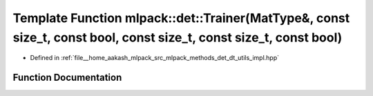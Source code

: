 .. _exhale_function_namespacemlpack_1_1det_1a371d09cb7170b4833c3251f349aa54fd:

Template Function mlpack::det::Trainer(MatType&, const size_t, const bool, const size_t, const size_t, const bool)
==================================================================================================================

- Defined in :ref:`file__home_aakash_mlpack_src_mlpack_methods_det_dt_utils_impl.hpp`


Function Documentation
----------------------


.. doxygenfunction:: mlpack::det::Trainer(MatType&, const size_t, const bool, const size_t, const size_t, const bool)
